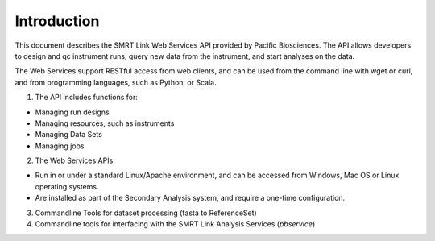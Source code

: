 Introduction
============

This document describes the SMRT Link Web Services API provided by Pacific Biosciences.
The API allows developers to design and qc instrument runs, query new data from the instrument, and start analyses on the data.

The Web Services support RESTful access from web clients, and can be used from the command line with wget or curl,
and from programming languages, such as Python, or Scala.

1. The API includes functions for:

-  Managing run designs

-  Managing resources, such as instruments

-  Managing Data Sets

-  Managing jobs

2. The Web Services APIs

-  Run in or under a standard Linux/Apache environment, and can be accessed from Windows, Mac OS or Linux operating systems.

-  Are installed as part of the Secondary Analysis system, and require a one-time configuration.


3. Commandline Tools for dataset processing (fasta to ReferenceSet)

4. Commandline tools for interfacing with the SMRT Link Analysis Services (*pbservice*)